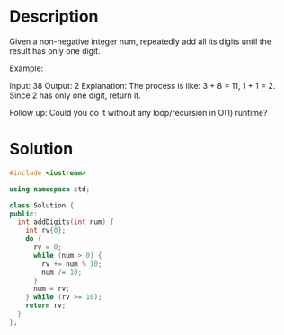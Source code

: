* Description
Given a non-negative integer num, repeatedly add all its digits until the result has only one digit.

Example:

Input: 38
Output: 2
Explanation: The process is like: 3 + 8 = 11, 1 + 1 = 2.
             Since 2 has only one digit, return it.

Follow up:
Could you do it without any loop/recursion in O(1) runtime?
* Solution
#+BEGIN_SRC cpp
  #include <iostream>

  using namespace std;

  class Solution {
  public:
    int addDigits(int num) {
      int rv{0};
      do {
        rv = 0;
        while (num > 0) {
          rv += num % 10;
          num /= 10;
        }
        num = rv;
      } while (rv >= 10);
      return rv;
    }
  };
#+END_SRC
